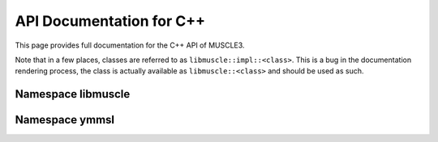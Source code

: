 API Documentation for C++
=========================

This page provides full documentation for the C++ API of MUSCLE3.

Note that in a few places, classes are referred to as
``libmuscle::impl::<class>``. This is a bug in the documentation rendering
process, the class is actually available as ``libmuscle::<class>`` and
should be used as such.

Namespace libmuscle
-------------------

.. doxygenclass:: libmuscle::impl::Data
.. doxygenclass:: libmuscle::impl::DataConstRef
.. doxygenclass:: libmuscle::impl::Instance
.. doxygenclass:: libmuscle::impl::Message
.. doxygentypedef:: libmuscle::impl::PortsDescription


Namespace ymmsl
---------------

.. doxygenfunction:: ymmsl::impl::allows_sending
.. doxygenfunction:: ymmsl::impl::allows_receiving

.. doxygenclass:: ymmsl::impl::Conduit
.. doxygenclass:: ymmsl::impl::Identifier
.. doxygenfunction:: ymmsl::impl::operator<<(std::ostream&, Identifier const&)
.. doxygenenum:: ymmsl::impl::Operator
.. doxygenstruct:: ymmsl::impl::Port
.. doxygenclass:: ymmsl::impl::Reference
.. doxygenfunction:: ymmsl::impl::operator<<(std::ostream&, Reference const&)
.. doxygenclass:: ymmsl::impl::ReferencePart
.. doxygenclass:: ymmsl::impl::Settings
.. doxygenfunction:: ymmsl::impl::operator<<(std::ostream&, ymmsl::impl::Settings const&)
.. doxygenclass:: ymmsl::impl::SettingValue
.. doxygenfunction:: ymmsl::impl::operator<<(std::ostream&, ymmsl::impl::SettingValue const&)

